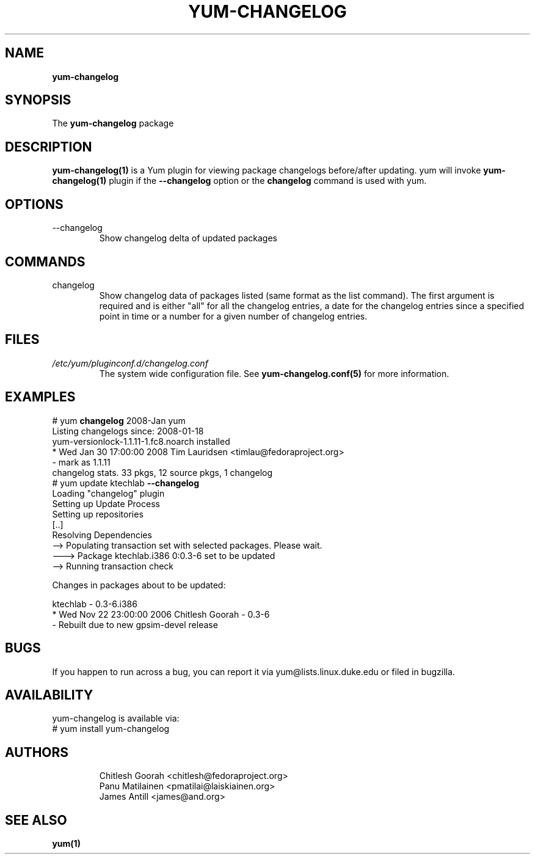 .\" PROCESS THIS FILE WITH
.\" groff -man -Tascii yum-changelog.1
.\"
.TH YUM-CHANGELOG 1 "08 FEBRUARY 2007" "" "User Manuals"
.SH NAME
.B yum-changelog
.SH SYNOPSIS
The
.B yum-changelog
package
.SH DESCRIPTION
.BR yum-changelog(1)
is a Yum plugin for viewing package changelogs before/after updating.
yum will invoke
.BR yum-changelog(1)
plugin if the
.B --changelog
option or the
.B changelog
command is used with yum.
.SH OPTIONS
.IP --changelog
Show changelog delta of updated packages
.SH COMMANDS
.IP changelog
Show changelog data of packages listed (same format as the list command).
The first argument is required and is either "all" for all the changelog
entries, a date for the changelog entries since a specified point in time or
a number for a given number of changelog entries.
.SH FILES
.I /etc/yum/pluginconf.d/changelog.conf
.RS
The system wide configuration file. See
.BR yum-changelog.conf(5)
for more information.
.RE
.SH EXAMPLES
# yum
.B changelog
2008-Jan yum\*
.br
Listing changelogs since: 2008-01-18
.br
.br
yum-versionlock-1.1.11-1.fc8.noarch      installed
.br
* Wed Jan 30 17:00:00 2008 Tim Lauridsen <timlau@fedoraproject.org>
.br
- mark as 1.1.11
.br
.br
changelog stats. 33 pkgs, 12 source pkgs, 1 changelog
.br
.br
# yum update ktechlab
.B --changelog
.br
Loading "changelog" plugin
.br
Setting up Update Process
.br
Setting up repositories
.br
[..]
.br
Resolving Dependencies
.br
--> Populating transaction set with selected packages. Please wait.
.br
---> Package ktechlab.i386 0:0.3-6 set to be updated
.br
--> Running transaction check

Changes in packages about to be updated:

ktechlab - 0.3-6.i386
.br
* Wed Nov 22 23:00:00 2006 Chitlesh Goorah - 0.3-6
.br
- Rebuilt due to new gpsim-devel release
.br
.SH BUGS
If you happen to run across a bug, you can report it via yum@lists.linux.duke.edu or filed in bugzilla.
.SH AVAILABILITY
yum-changelog is available via:
.nf
# yum install yum-changelog
.fi
.SH AUTHORS
.RS
Chitlesh Goorah <chitlesh@fedoraproject.org>
.br
Panu Matilainen <pmatilai@laiskiainen.org>
.br
James Antill <james@and.org>
.SH "SEE ALSO"
.BR yum(1)

